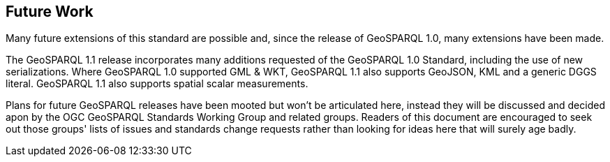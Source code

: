 == Future Work

Many future extensions of this standard are possible and, since the release of GeoSPARQL 1.0, many extensions have been made. 

The GeoSPARQL 1.1 release incorporates many additions requested of the GeoSPARQL 1.0 Standard, including the use of new serializations. Where GeoSPARQL 1.0 supported GML & WKT, GeoSPARQL 1.1 also supports GeoJSON, KML and a generic DGGS literal. GeoSPARQL 1.1 also supports spatial scalar measurements. 

Plans for future GeoSPARQL releases have been mooted but won't be articulated here, instead they will be discussed and decided apon by the OGC GeoSPARQL Standards Working Group and related groups. Readers of this document are encouraged to seek out those groups' lists of issues and standards change requests rather than looking for ideas here that will surely age badly.
